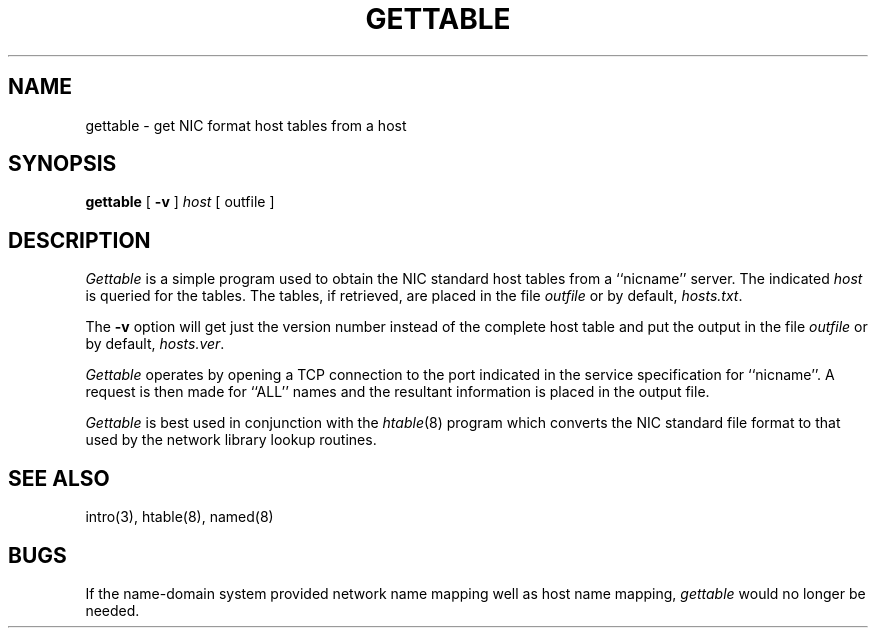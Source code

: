 .\" Copyright (c) 1983 The Regents of the University of California.
.\" All rights reserved.
.\"
.\" %sccs.include.redist.man%
.\"
.\"	@(#)gettable.8	6.4 (Berkeley) 06/24/90
.\"
.TH GETTABLE 8 ""
.UC 5
.SH NAME
gettable \- get NIC format host tables from a host 
.SH SYNOPSIS
.B gettable
[
.B \-v
]
.I host
[ outfile ]
.SH DESCRIPTION
.I Gettable
is a simple program used to obtain the NIC standard
host tables from a ``nicname'' server.  The indicated
.I host
is queried for the tables.  The tables, if retrieved,
are placed in the file
.I outfile
or by default,
.IR hosts.txt .
.PP
The
.B \-v
option will get just the version number instead of the complete host table
and put the output in the file
.I outfile
or by default,
.IR hosts.ver .
.PP
.I Gettable
operates by opening a TCP connection to the port indicated
in the service specification for ``nicname''.  A request
is then made for ``ALL'' names and the resultant information
is placed in the output file.
.PP
.I Gettable
is best used in conjunction with the
.IR htable (8)
program which converts the NIC standard file format to
that used by the network library lookup routines.
.SH "SEE ALSO"
intro(3), htable(8), named(8)
.SH BUGS
If the name-domain system provided network name mapping well as host
name mapping,
.I gettable
would no longer be needed.
